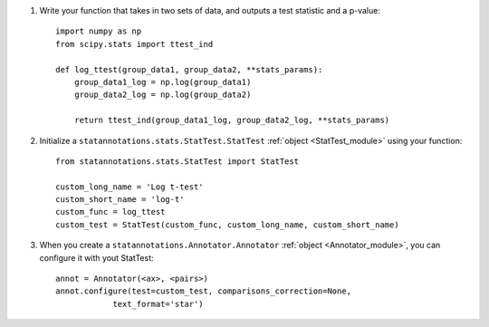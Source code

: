 1. Write your function that takes in two sets of data, and outputs a test statistic and a p-value::

    import numpy as np
    from scipy.stats import ttest_ind

    def log_ttest(group_data1, group_data2, **stats_params):
        group_data1_log = np.log(group_data1)
        group_data2_log = np.log(group_data2)

        return ttest_ind(group_data1_log, group_data2_log, **stats_params)

2. Initialize a ``statannotations.stats.StatTest.StatTest`` :ref:`object <StatTest_module>` using your function::

    from statannotations.stats.StatTest import StatTest

    custom_long_name = 'Log t-test'
    custom_short_name = 'log-t'
    custom_func = log_ttest
    custom_test = StatTest(custom_func, custom_long_name, custom_short_name)

3. When you create a ``statannotations.Annotator.Annotator`` :ref:`object <Annotator_module>`, you can configure it with yout StatTest::

    annot = Annotator(<ax>, <pairs>)
    annot.configure(test=custom_test, comparisons_correction=None,
                text_format='star')
